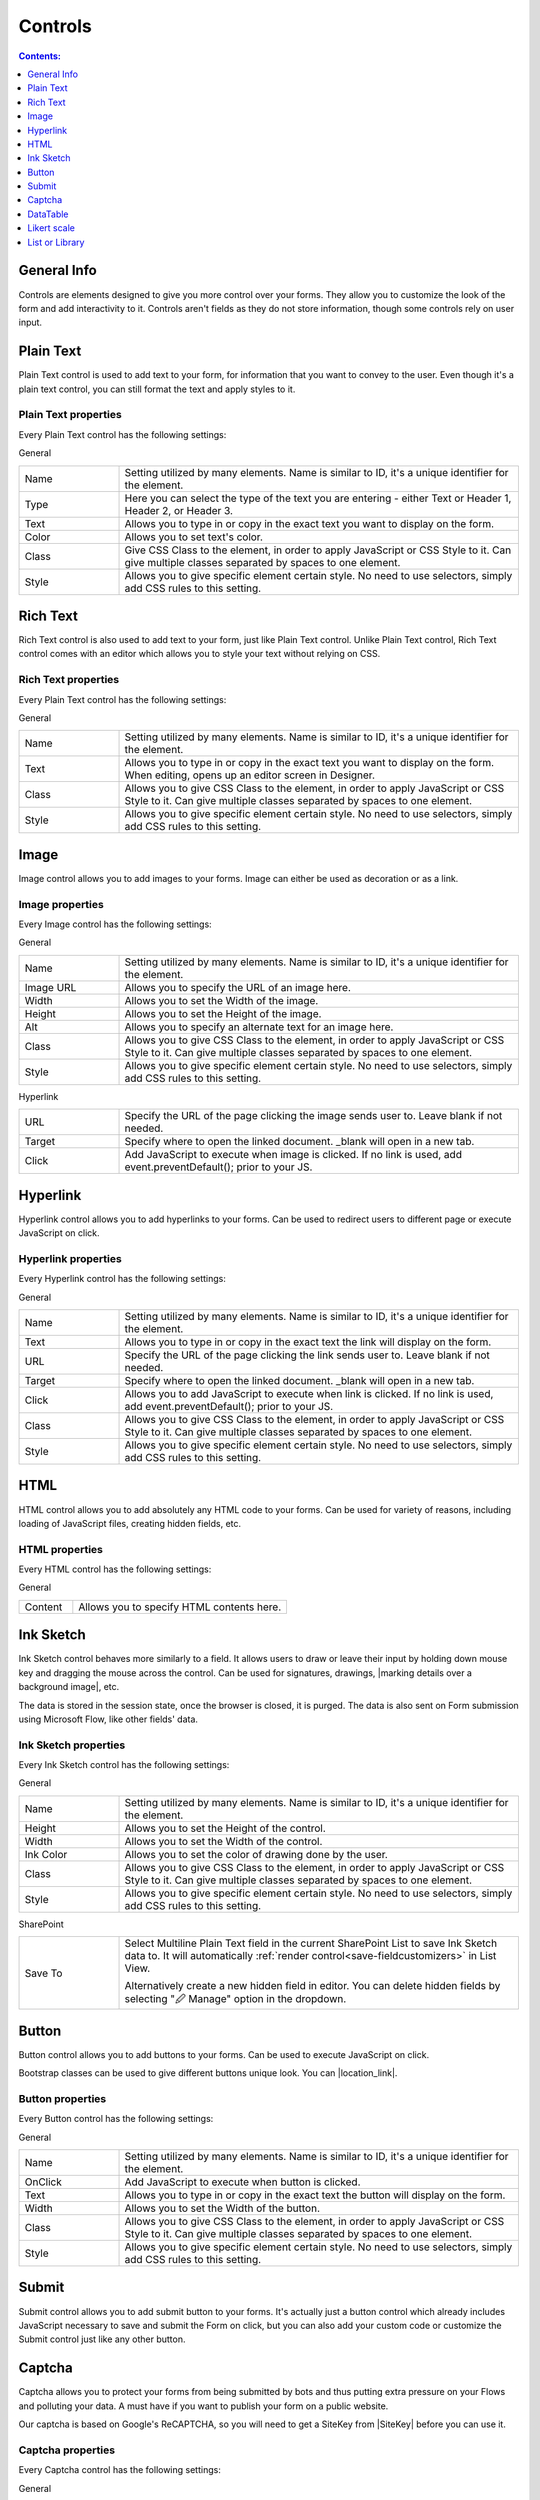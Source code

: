 Controls
==================================================

.. contents:: Contents:
 :local:
 :depth: 1
    
General Info
-------------------------------------------------------------
Controls are elements designed to give you more control over your forms. They allow you to customize the look of the form and add interactivity to it. 
Controls aren't fields as they do not store information, though some controls rely on user input.


Plain Text
-------------------------------------------------------------
Plain Text control is used to add text to your form, for information that you want to convey to the user. 
Even though it's a plain text control, you can still format the text and apply styles to it.

.. image:: ../images/designer/controls/PlainText.png
   :alt: Plain Text

Plain Text properties
~~~~~~~~~~~~~~~~~~~~~~~~~~~~~~~~~~~~~~~~~~~~~~~~~~
Every Plain Text control has the following settings:

General

.. list-table::
    :widths: 10 40

    *   - Name
        - Setting utilized by many elements. Name is similar to ID, it's a unique identifier for the element.
    *   - Type
        - Here you can select the type of the text you are entering - either Text or Header 1, Header 2, or Header 3.
    *   - Text
        - Allows you to type in or copy in the exact text you want to display on the form.
    *   - Color
        - Allows you to set text's color.
    *   - Class 
        - Give CSS Class to the element, in order to apply JavaScript or CSS Style to it. Can give multiple classes separated by spaces to one element.
    *   - Style
        - Allows you to give specific element certain style. No need to use selectors, simply add CSS rules to this setting.

Rich Text
-------------------------------------------------------------
Rich Text control is also used to add text to your form, just like Plain Text control. 
Unlike Plain Text control, Rich Text control comes with an editor which allows you to style your text without relying on CSS.

.. image:: ../images/designer/controls/RichText.png
   :alt: Plain Text

Rich Text properties
~~~~~~~~~~~~~~~~~~~~~~~~~~~~~~~~~~~~~~~~~~~~~~~~~~
Every Plain Text control has the following settings:

General

.. list-table::
    :widths: 10 40
        
    *   - Name
        - Setting utilized by many elements. Name is similar to ID, it's a unique identifier for the element.
    *   - Text
        - Allows you to type in or copy in the exact text you want to display on the form. When editing, opens up an editor screen in Designer.
    *   - Class
        - Allows you to give CSS Class to the element, in order to apply JavaScript or CSS Style to it. Can give multiple classes separated by spaces to one element.
    *   - Style
        - Allows you to give specific element certain style. No need to use selectors, simply add CSS rules to this setting.

Image
-------------------------------------------------------------
Image control allows you to add images to your forms. Image can either be used as decoration or as a link.

.. image:: ../images/designer/controls/Image.png
   :alt: Image

Image properties
~~~~~~~~~~~~~~~~~~~~~~~~~~~~~~~~~~~~~~~~~~~~~~~~~~
Every Image control has the following settings:

General

.. list-table::
    :widths: 10 40
        
    *   - Name
        - Setting utilized by many elements. Name is similar to ID, it's a unique identifier for the element.
    *   - Image URL
        - Allows you to specify the URL of an image here.
    *   - Width
        - Allows you to set the Width of the image.
    *   - Height
        - Allows you to set the Height of the image.
    *   - Alt
        - Allows you to specify an alternate text for an image here.
    *   - Class
        - Allows you to give CSS Class to the element, in order to apply JavaScript or CSS Style to it. Can give multiple classes separated by spaces to one element.
    *   - Style
        - Allows you to give specific element certain style. No need to use selectors, simply add CSS rules to this setting.

Hyperlink

.. list-table::
    :widths: 10 40

    *   - URL
        - Specify the URL of the page clicking the image sends user to. Leave blank if not needed.
    *   - Target
        - Specify where to open the linked document. _blank will open in a new tab.
    *   - Click
        - Add JavaScript to execute when image is clicked. If no link is used, add event.preventDefault(); prior to your JS.

Hyperlink
-------------------------------------------------------------
Hyperlink control allows you to add hyperlinks to your forms. Can be used to redirect users to different page or execute JavaScript on click.

.. image:: ../images/designer/controls/Hyperlink.png
   :alt: Hyperlink

Hyperlink properties
~~~~~~~~~~~~~~~~~~~~~~~~~~~~~~~~~~~~~~~~~~~~~~~~~~
Every Hyperlink control has the following settings:

General

.. list-table::
    :widths: 10 40
        
    *   - Name
        - Setting utilized by many elements. Name is similar to ID, it's a unique identifier for the element.
    *   - Text
        - Allows you to type in or copy in the exact text the link will display on the form.
    *   - URL
        - Specify the URL of the page clicking the link sends user to. Leave blank if not needed.
    *   - Target
        - Specify where to open the linked document. _blank will open in a new tab.
    *   - Click
        - Allows you to add JavaScript to execute when link is clicked. If no link is used, add event.preventDefault(); prior to your JS.
    *   - Class
        - Allows you to give CSS Class to the element, in order to apply JavaScript or CSS Style to it. Can give multiple classes separated by spaces to one element.
    *   - Style
        - Allows you to give specific element certain style. No need to use selectors, simply add CSS rules to this setting.

HTML
-------------------------------------------------------------
HTML control allows you to add absolutely any HTML code to your forms. Can be used for variety of reasons, including loading of JavaScript files, creating hidden fields, etc.

.. image:: ../images/designer/controls/HTML.png
   :alt: HTML

HTML properties
~~~~~~~~~~~~~~~~~~~~~~~~~~~~~~~~~~~~~~~~~~~~~~~~~~
Every HTML control has the following settings:

General

.. list-table::
    :widths: 10 40

    *   - Content
        - Allows you to specify HTML contents here.

Ink Sketch
-------------------------------------------------------------
Ink Sketch control behaves more similarly to a field. It allows users to draw or leave their input by holding down mouse key and dragging the mouse across the control.
Can be used for signatures, drawings, |marking details over a background image|, etc.

The data is stored in the session state, once the browser is closed, it is purged. The data is also sent on Form submission using Microsoft Flow, like other fields' data.

.. image:: ../images/designer/controls/InkSketch.png
   :alt: Ink Sketch

.. _designer-inksketch:

Ink Sketch properties
~~~~~~~~~~~~~~~~~~~~~~~~~~~~~~~~~~~~~~~~~~~~~~~~~~
Every Ink Sketch control has the following settings:

General

.. list-table::
    :widths: 10 40
        
    *   - Name
        - Setting utilized by many elements. Name is similar to ID, it's a unique identifier for the element.
    *   - Height
        - Allows you to set the Height of the control.
    *   - Width
        - Allows you to set the Width of the control.
    *   - Ink Color
        - Allows you to set the color of drawing done by the user.
    *   - Class
        - Allows you to give CSS Class to the element, in order to apply JavaScript or CSS Style to it. Can give multiple classes separated by spaces to one element.
    *   - Style
        - Allows you to give specific element certain style. No need to use selectors, simply add CSS rules to this setting.

SharePoint

.. list-table::
    :widths: 10 40
  
    *   - Save To
        - Select Multiline Plain Text field in the current SharePoint List to save Ink Sketch data to. It will automatically :ref:`render control<save-fieldcustomizers>` in List View.
        
          Alternatively create a new hidden field in editor. You can delete hidden fields by selecting "🖉 Manage" option in the dropdown. 

Button
-------------------------------------------------------------
Button control allows you to add buttons to your forms. Can be used to execute JavaScript on click.

Bootstrap classes can be used to give different buttons unique look. You can |location_link|.

.. |location_link| raw:: html

   <a href="https://www.w3schools.com/bootstrap/bootstrap_ref_css_buttons.asp" target="_blank">read more here</a>

.. image:: ../images/designer/controls/Buttons.png
   :alt: Buttons

Button properties
~~~~~~~~~~~~~~~~~~~~~~~~~~~~~~~~~~~~~~~~~~~~~~~~~~
Every Button control has the following settings:

General

.. list-table::
    :widths: 10 40
        
    *   - Name
        - Setting utilized by many elements. Name is similar to ID, it's a unique identifier for the element.
    *   - OnClick
        - Add JavaScript to execute when button is clicked.
    *   - Text
        - Allows you to type in or copy in the exact text the button will display on the form.
    *   - Width
        - Allows you to set the Width of the button.
    *   - Class
        - Allows you to give CSS Class to the element, in order to apply JavaScript or CSS Style to it. Can give multiple classes separated by spaces to one element.
    *   - Style
        - Allows you to give specific element certain style. No need to use selectors, simply add CSS rules to this setting.

Submit
-------------------------------------------------------------
Submit control allows you to add submit button to your forms. 
It's actually just a button control which already includes JavaScript necessary to save and submit the Form on click, 
but you can also add your custom code or customize the Submit control just like any other button.

.. image:: ../images/designer/controls/Submit.png
   :alt: Submit

.. _designer-captcha:

Captcha
-------------------------------------------------------------
Captcha allows you to protect your forms from being submitted by bots and thus putting extra pressure on your Flows and polluting your data.
A must have if you want to publish your form on a public website. 

Our captcha is based on Google's ReCAPTCHA, so you will need to get a SiteKey from |SiteKey| before you can use it.

.. image:: ../images/designer/controls/Captcha.png
   :alt: Captcha

Captcha properties
~~~~~~~~~~~~~~~~~~~~~~~~~~~~~~~~~~~~~~~~~~~~~~~~~~
Every Captcha control has the following settings:

General

.. list-table::
    :widths: 10 40
        
    *   - Name
        - Setting utilized by many elements. Name is similar to ID, it's a unique identifier for the element.
    *   - Site Key
        - Your public key for the ReCAPTCHA. Get it |SiteKey|. 

Appearance

.. list-table::
    :widths: 10 40

    *   - Size
        - Allows you to select between Normal and Compact size for the Captcha.
    *   - Theme
        - Allows you to select between Light and Dark theme to better suit your form.

.. |SiteKey| raw:: html

   <a href="https://developers.google.com/recaptcha/intro" target="_blank">here</a>

.. _designer-datatable:

DataTable
-------------------------------------------------------------
DataTable is a control which allows you to add dynamic table to your forms. This control is based on |kendoGrid|.

You can set up how many columns the table has and their type, and the users will be able to add entries to this table.

Most configuration for DataTable can be done by editing individual column settings. To add a new column, simply click on the plus symbol:

.. image:: ../images/designer/controls/DataTableColumn.png
   :alt: Add column to DataTable

|

DataTable can be easily submitted to MS Flow and you can use its data as you see fit including creation of HTML tables or SharePoint items.

.. image:: ../images/designer/controls/DataTable.png
   :alt: DataTable

DataTable properties
~~~~~~~~~~~~~~~~~~~~~~~~~~~~~~~~~~~~~~~~~~~~~~~~~~
Every DataTable control has the following settings:

General

.. list-table::
    :widths: 10 40
        
    *   - Name
        - Setting utilized by many elements. Name is similar to ID, it's a unique identifier for the element.
    *   - New Line
        - Allows to select where the new line will be added - at the Top or at the Bottom of the table.
    *   - Delete
        - Allows to select where the delete button will appear - in the first or in the last column.

SharePoint

.. list-table::
    :widths: 10 40
  
    *   - Save To
        - Select Multiline Plain Text field in the current SharePoint List to save DataTable data to. It will automatically :ref:`render control<save-fieldcustomizers>` in List View.
        
          Alternatively create a new hidden field in editor. You can delete hidden fields by selecting "🖉 Manage" option in the dropdown. 

DataTable Column properties
~~~~~~~~~~~~~~~~~~~~~~~~~~~~~~~~~~~~~~~~~~~~~~~~~~
Every DataTable Column has the following settings:

General

.. list-table::
    :widths: 10 40

    *   - Title
        - Allows to set the title of the column.
    *   - Type
        - Allows to select the type of the data for the column - can be either String, Number, Boolean, Date or Dropdown.
    *   - Required
        - Allows to set the column as mandatory for the record to be added.
    *   - Name
        - Setting utilized by many elements. Name is similar to ID, it's a unique identifier for the element.
    *   - Width
        - Allows you to set the Width of the column.

.. |kendoGrid| raw:: html

    <a href="https://docs.telerik.com/kendo-ui/api/javascript/ui/grid" target="_blank">kendoGrid</a>

.. |marking details over a background image| raw:: html

    <a href="https://plumsail.com/docs/forms-web/how-to/notes-on-an-image.html" target="_blank">marking details over a background image</a>

.. _designer-likert:

Likert scale
-------------------------------------------------------------
Likert scale is a control which allows you to gather detailed feedback from the user.

You can set up as many questions as you want in the Likert scale, as well as choose the available answer options.

Likert scale can be easily submitted to MS Flow or stored in a hidden field in a SharePoint List.

.. image:: ../images/designer/controls/LikertScale.png
   :alt: Likert scale

.. _designer-datatable-properties:

Likert scale properties
~~~~~~~~~~~~~~~~~~~~~~~~~~~~~~~~~~~~~~~~~~~~~~~~~~
Every Likert scale control has the following settings:

General

.. list-table::
    :widths: 10 40
        
    *   - Name
        - Setting utilized by many elements. Name is similar to ID, it's a unique identifier for the element.
    *   - Questions
        - Enter how many questions the Likert scale will have - each question starts form a new line.
    *   - Answers
        - Select labels for available answers. Each one adds an additional answer to the control.
    *   - Type
        - Select type of answers user can input into the scale. The types include: Radio, Checkbox, String, Number, Dropdown.
    *   - Items
        - Select available choices in the dropdown answers. Only available if Type is set to Dropdown.
  
SharePoint

.. list-table::
    :widths: 10 40
  
    *   - Save To
        - Select Multiline Plain Text field in the current SharePoint List to save Likert scale data to. It will automatically :ref:`render control<save-fieldcustomizers>` in List View.
        
          Alternatively create a new hidden field in editor. You can delete hidden fields by selecting "🖉 Manage" option in the dropdown. 
    *   - Read-only
        - If set to read-only state, will only display data.

.. _designer-listorlibrary:

List or Library
-------------------------------------------------------------
List or Library is a control which allows you to view, edit, add or delete items or documents to related SharePoint List or Document Library from within the form.

This control is extremely powerful and versatile - it supports filtering, selecting root folder, uploading multiple documents at once and much more.

|listorlibrary|

.. |listorlibrary| image:: ../images/designer/controls/ListOrLibrary.png
   :alt: List or Library control

Default editing mod allows to open items in dialog:

|dialog|

.. |dialog| image:: ../images/designer/controls/ListOrLibraryDialog.png
   :alt: Dialog editing

Alternative editing mode allows inline editing on the form:

|inline|

.. |inline| image:: ../images/designer/controls/ListOrLibraryInline.png
   :alt: Inline editing

Starting with **v1.4.4** you can select multiple items in control:

|multiple|

.. |multiple| image:: ../images/designer/controls/ListOrLibraryMultiple.png
   :alt: Multiple items can be selected


List or Library properties
~~~~~~~~~~~~~~~~~~~~~~~~~~~~~~~~~~~~~~~~~~~~~~~~~~
Every List or Library control has the following settings:

General

.. list-table::
    :widths: 10 40

    *   - Name
        - Setting utilized by many elements. Name is similar to ID, it's a unique identifier for the element.
    *   - Data Source
        - This setting allows you to select which List or Library will be used as Source, which View will be shown on the form.
          
          It also includes **Lookup Field** - if Source List has a lookup field to Parent list, items will automatically be filtered by it. 
          
          Newly created items will get automatically assigned with the current item ID in this Lookup. New Form needs to be saved first.

    *   - Read-only
        - Prevents user from being able to add new items, edit or delete existing ones.
    *   - Editing
        - Choose between Dialog and Inline editing. The formet launches dialog to create new and modify existing items, and the latter allows you to do it right on the form.
    *   - Root Folder
        - Type in the name of the folder inside List or Library and user will only be able to see its contents inside the control.